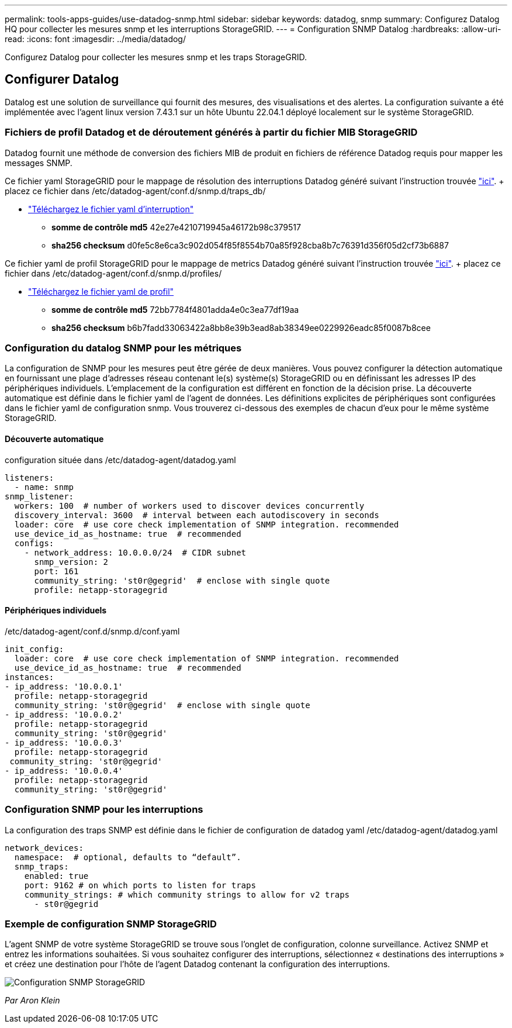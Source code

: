 ---
permalink: tools-apps-guides/use-datadog-snmp.html 
sidebar: sidebar 
keywords: datadog, snmp 
summary: Configurez Datalog HQ pour collecter les mesures snmp et les interruptions StorageGRID. 
---
= Configuration SNMP Datalog
:hardbreaks:
:allow-uri-read: 
:icons: font
:imagesdir: ../media/datadog/


[role="lead"]
Configurez Datalog pour collecter les mesures snmp et les traps StorageGRID.



== Configurer Datalog

Datalog est une solution de surveillance qui fournit des mesures, des visualisations et des alertes. La configuration suivante a été implémentée avec l'agent linux version 7.43.1 sur un hôte Ubuntu 22.04.1 déployé localement sur le système StorageGRID.



=== Fichiers de profil Datadog et de déroutement générés à partir du fichier MIB StorageGRID

Datadog fournit une méthode de conversion des fichiers MIB de produit en fichiers de référence Datadog requis pour mapper les messages SNMP.

Ce fichier yaml StorageGRID pour le mappage de résolution des interruptions Datadog généré suivant l'instruction trouvée https://docs.datadoghq.com/network_monitoring/devices/snmp_traps/?tab=yaml["ici"^]. + placez ce fichier dans /etc/datadog-agent/conf.d/snmp.d/traps_db/ +

* link:../media/datadog/NETAPP-STORAGEGRID-MIB.yml["Téléchargez le fichier yaml d'interruption"] +
+
** *somme de contrôle md5* 42e27e4210719945a46172b98c379517 +
** *sha256 checksum* d0fe5c8e6ca3c902d054f85f8554b70a85f928cba8b7c76391d356f05d2cf73b6887 +




Ce fichier yaml de profil StorageGRID pour le mappage de metrics Datadog généré suivant l'instruction trouvée https://datadoghq.dev/integrations-core/tutorials/snmp/introduction/["ici"^]. + placez ce fichier dans /etc/datadog-agent/conf.d/snmp.d/profiles/ +

* link:../media/datadog/netapp-storagegrid.yaml["Téléchargez le fichier yaml de profil"] +
+
** *somme de contrôle md5* 72bb7784f4801adda4e0c3ea77df19aa +
** *sha256 checksum* b6b7fadd33063422a8bb8e39b3ead8ab38349ee0229926eadc85f0087b8cee +






=== Configuration du datalog SNMP pour les métriques

La configuration de SNMP pour les mesures peut être gérée de deux manières. Vous pouvez configurer la détection automatique en fournissant une plage d'adresses réseau contenant le(s) système(s) StorageGRID ou en définissant les adresses IP des périphériques individuels. L'emplacement de la configuration est différent en fonction de la décision prise. La découverte automatique est définie dans le fichier yaml de l'agent de données. Les définitions explicites de périphériques sont configurées dans le fichier yaml de configuration snmp. Vous trouverez ci-dessous des exemples de chacun d'eux pour le même système StorageGRID.



==== Découverte automatique

configuration située dans /etc/datadog-agent/datadog.yaml

[source, yaml]
----
listeners:
  - name: snmp
snmp_listener:
  workers: 100  # number of workers used to discover devices concurrently
  discovery_interval: 3600  # interval between each autodiscovery in seconds
  loader: core  # use core check implementation of SNMP integration. recommended
  use_device_id_as_hostname: true  # recommended
  configs:
    - network_address: 10.0.0.0/24  # CIDR subnet
      snmp_version: 2
      port: 161
      community_string: 'st0r@gegrid'  # enclose with single quote
      profile: netapp-storagegrid
----


==== Périphériques individuels

/etc/datadog-agent/conf.d/snmp.d/conf.yaml

[source, yaml]
----
init_config:
  loader: core  # use core check implementation of SNMP integration. recommended
  use_device_id_as_hostname: true  # recommended
instances:
- ip_address: '10.0.0.1'
  profile: netapp-storagegrid
  community_string: 'st0r@gegrid'  # enclose with single quote
- ip_address: '10.0.0.2'
  profile: netapp-storagegrid
  community_string: 'st0r@gegrid'
- ip_address: '10.0.0.3'
  profile: netapp-storagegrid
 community_string: 'st0r@gegrid'
- ip_address: '10.0.0.4'
  profile: netapp-storagegrid
  community_string: 'st0r@gegrid'
----


=== Configuration SNMP pour les interruptions

La configuration des traps SNMP est définie dans le fichier de configuration de datadog yaml /etc/datadog-agent/datadog.yaml

[source, yaml]
----
network_devices:
  namespace:  # optional, defaults to “default”.
  snmp_traps:
    enabled: true
    port: 9162 # on which ports to listen for traps
    community_strings: # which community strings to allow for v2 traps
      - st0r@gegrid
----


=== Exemple de configuration SNMP StorageGRID

L'agent SNMP de votre système StorageGRID se trouve sous l'onglet de configuration, colonne surveillance. Activez SNMP et entrez les informations souhaitées. Si vous souhaitez configurer des interruptions, sélectionnez « destinations des interruptions » et créez une destination pour l'hôte de l'agent Datadog contenant la configuration des interruptions.

image::sg_snmp_conf.png[Configuration SNMP StorageGRID]

_Par Aron Klein_
